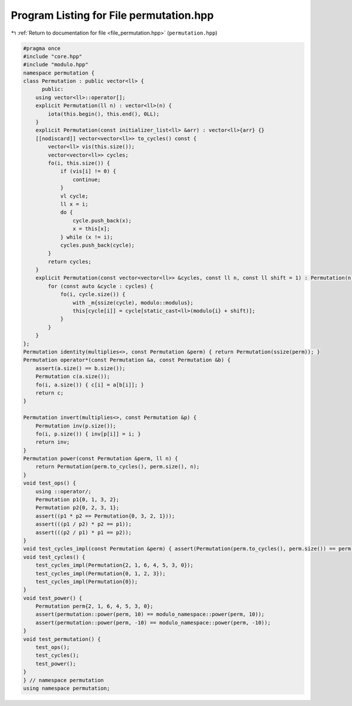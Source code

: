 
.. _program_listing_file_permutation.hpp:

Program Listing for File permutation.hpp
========================================

|exhale_lsh| :ref:`Return to documentation for file <file_permutation.hpp>` (``permutation.hpp``)

.. |exhale_lsh| unicode:: U+021B0 .. UPWARDS ARROW WITH TIP LEFTWARDS

.. code-block:: cpp

   #pragma once
   #include "core.hpp"
   #include "modulo.hpp"
   namespace permutation {
   class Permutation : public vector<ll> {
         public:
       using vector<ll>::operator[];
       explicit Permutation(ll n) : vector<ll>(n) {
           iota(this.begin(), this.end(), 0LL);
       }
       explicit Permutation(const initializer_list<ll> &arr) : vector<ll>{arr} {}
       [[nodiscard]] vector<vector<ll>> to_cycles() const {
           vector<ll> vis(this.size());
           vector<vector<ll>> cycles;
           fo(i, this.size()) {
               if (vis[i] != 0) {
                   continue;
               }
               vl cycle;
               ll x = i;
               do {
                   cycle.push_back(x);
                   x = this[x];
               } while (x != i);
               cycles.push_back(cycle);
           }
           return cycles;
       }
       explicit Permutation(const vector<vector<ll>> &cycles, const ll n, const ll shift = 1) : Permutation(n) {
           for (const auto &cycle : cycles) {
               fo(i, cycle.size()) {
                   with _m{ssize(cycle), modulo::modulus};
                   this[cycle[i]] = cycle[static_cast<ll>(modulo{i} + shift)];
               }
           }
       }
   };
   Permutation identity(multiplies<>, const Permutation &perm) { return Permutation(ssize(perm)); }
   Permutation operator*(const Permutation &a, const Permutation &b) {
       assert(a.size() == b.size());
       Permutation c(a.size());
       fo(i, a.size()) { c[i] = a[b[i]]; }
       return c;
   }
   
   Permutation invert(multiplies<>, const Permutation &p) {
       Permutation inv(p.size());
       fo(i, p.size()) { inv[p[i]] = i; }
       return inv;
   }
   Permutation power(const Permutation &perm, ll n) {
       return Permutation(perm.to_cycles(), perm.size(), n);
   }
   void test_ops() {
       using ::operator/;
       Permutation p1{0, 1, 3, 2};
       Permutation p2{0, 2, 3, 1};
       assert((p1 * p2 == Permutation{0, 3, 2, 1}));
       assert(((p1 / p2) * p2 == p1));
       assert(((p2 / p1) * p1 == p2));
   }
   void test_cycles_impl(const Permutation &perm) { assert(Permutation(perm.to_cycles(), perm.size()) == perm); }
   void test_cycles() {
       test_cycles_impl(Permutation{2, 1, 6, 4, 5, 3, 0});
       test_cycles_impl(Permutation{0, 1, 2, 3});
       test_cycles_impl(Permutation{0});
   }
   void test_power() {
       Permutation perm{2, 1, 6, 4, 5, 3, 0};
       assert(permutation::power(perm, 10) == modulo_namespace::power(perm, 10));
       assert(permutation::power(perm, -10) == modulo_namespace::power(perm, -10));
   }
   void test_permutation() {
       test_ops();
       test_cycles();
       test_power();
   }
   } // namespace permutation
   using namespace permutation;
